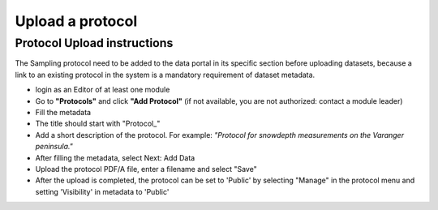 .. _protocol:

Upload a protocol
==================================

Protocol Upload instructions
-------------------------------

The Sampling protocol need to be added to the data portal in its specific section before uploading datasets,
because a link to an existing protocol in the system is a mandatory requirement of dataset metadata.

* login as an Editor of at least one module
* Go to **"Protocols"** and click **"Add Protocol"** (if not available, you are not authorized: contact a module leader)
* Fill the metadata
* The title should start with "\Protocol_\"
* Add a short description of the protocol. For example:
  *"Protocol for snowdepth measurements on the Varanger peninsula."*
* After filling the metadata, select Next: Add Data
* Upload the protocol PDF/A file, enter a filename and select "Save"
* After the upload is completed, the protocol can be set to 'Public' by
  selecting "Manage" in the protocol menu and setting 'Visibility' in metadata to 'Public'


